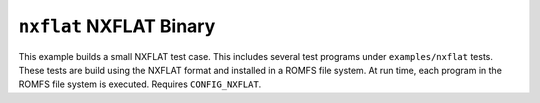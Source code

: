 ========================
``nxflat`` NXFLAT Binary
========================

This example builds a small NXFLAT test case. This includes several test
programs under ``examples/nxflat`` tests. These tests are build using the NXFLAT
format and installed in a ROMFS file system. At run time, each program in the
ROMFS file system is executed. Requires ``CONFIG_NXFLAT``.
